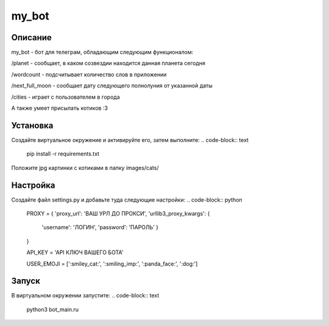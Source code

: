 my_bot
======


Описание
--------
my_bot - бот для телеграм, обладающим следующим функционалом:

/planet - сообщает, в каком созвездии находится данная планета сегодня

/wordcount - подсчитывает количество слов в приложении

/next_full_moon - сообщает дату следующего полнолуния от указанной даты

/cities - играет с пользователем в города

А также умеет присылать котиков :3


Установка
---------

Создайте виртуальное окружение и активируйте его, затем выполните:
.. code-block:: text
    pip install -r requirements.txt

Положите jpg картинки с котиками в папку images/cats/

Настройка
---------

Создайте файл settings.py и добавьте туда следующие настройки:
.. code-block:: python

    PROXY = {
    'proxy_url': 'ВАШ УРЛ ДО ПРОКСИ',
    'urllib3_proxy_kwargs': {
        'username': 'ЛОГИН',
        'password': 'ПАРОЛЬ'
        }
    }

    API_KEY = 'API КЛЮЧ ВАШЕГО БОТА'

    USER_EMOJI = [':smiley_cat:', ':smiling_imp:', ':panda_face:', ':dog:']

Запуск
------

В виртуальном окружении запустите:
.. code-block:: text
    python3 bot_main.ru
